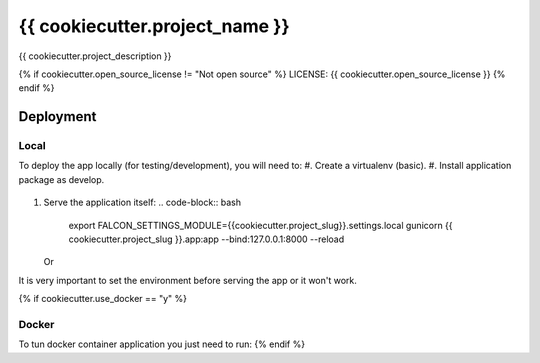 {{ cookiecutter.project_name }}
==============================

{{ cookiecutter.project_description }}

.. image:: https://img.shields.io/badge/built%20with-Cookiecutter%20Django-ff69b4.svg
     :target: https://github.com/pydanny/cookiecutter-django/
     :alt: Built with Cookiecutter Django

{% if cookiecutter.open_source_license != "Not open source" %}
LICENSE: {{ cookiecutter.open_source_license }}
{% endif %}

Deployment
----------
Local
^^^^^

To deploy the app locally (for testing/development), you will need to:
#. Create a virtualenv (basic).
#. Install application package as develop.
   .. code-block:: bash
        python setup.py develop
#. Serve the application itself:
   .. code-block:: bash
        export FALCON_SETTINGS_MODULE={{cookiecutter.project_slug}}.settings.local
        gunicorn {{ cookiecutter.project_slug }}.app:app --bind:127.0.0.1:8000 --reload

   Or
   
   .. code-block:: bash
        export FALCON_SETTINGS_MODULE={{cookiecutter.project_slug}}.settings.local
        python {{ cookiecutter.project_slug}}/app.py

It is very important to set the environment before serving the app or it won't work.

{% if cookiecutter.use_docker == "y" %}

Docker
^^^^^^

To tun docker container application you just need to run:
{% endif %}
